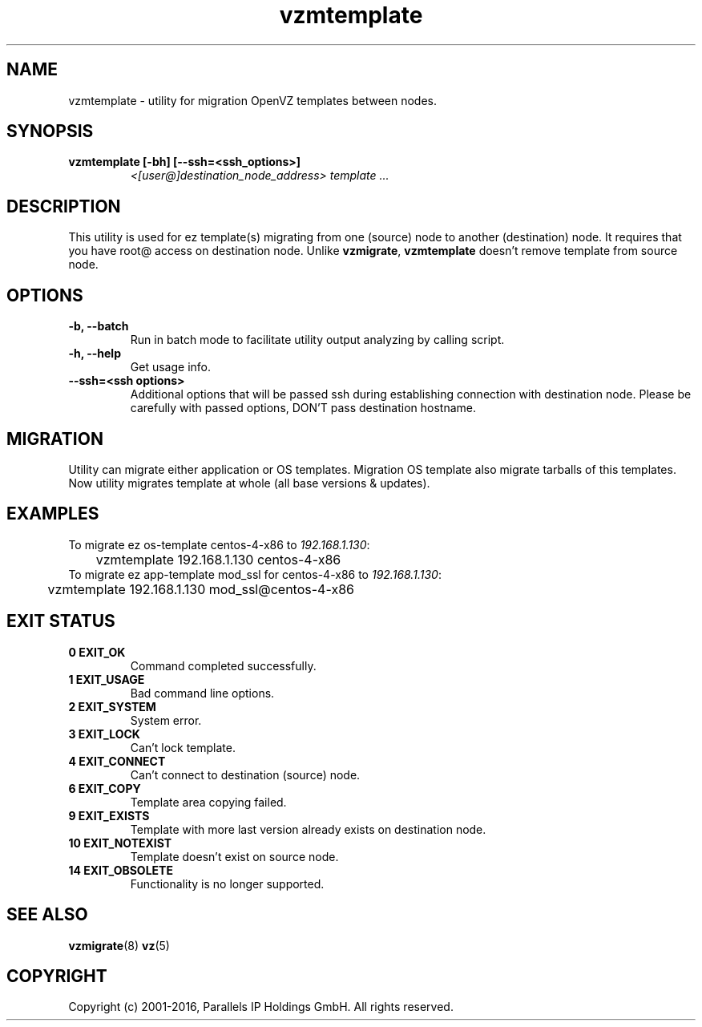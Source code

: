 .TH vzmtemplate 8 "October 2009" "OpenVZ"

.SH NAME
vzmtemplate - utility for migration OpenVZ templates between
nodes.

.SH SYNOPSIS
.TP
.B vzmtemplate [-bh] [--ssh=<ssh_options>]
\fI<[user@]destination_node_address>\fP \fItemplate ...\fP

.SH DESCRIPTION
This utility is used for ez template(s) migrating from one (source)
node to another (destination) node. It requires that you have root@
access on destination node. Unlike \fBvzmigrate\fP, \fBvzmtemplate\fP
doesn't remove template from source node.

.SH OPTIONS
.TP
\fB\-b, --batch\fP
Run in batch mode to facilitate utility output analyzing by calling
script.

.TP
\fB\-h, --help\fP
Get usage info.

.TP
\fB\--ssh=<ssh options>\fP
Additional options that will be passed ssh during establishing
connection with destination node. Please be carefully with passed
options, DON'T pass destination hostname.

.SH MIGRATION
Utility can migrate either application or OS templates. Migration OS
template also migrate tarballs of this templates. Now utility migrates
template at whole (all base versions & updates).

.SH EXAMPLES
To migrate ez os-template centos-4-x86 to \fI192.168.1.130\fR:
.br
\f(CR	vzmtemplate 192.168.1.130 centos-4-x86
\fR
.br
To migrate ez app-template mod_ssl for centos-4-x86 to \fI192.168.1.130\fR:
.br
\f(CR	vzmtemplate 192.168.1.130 mod_ssl@centos-4-x86
\fR

.SH EXIT STATUS
.TP
.B 0 EXIT_OK
Command completed successfully.
.TP
.B 1 EXIT_USAGE
Bad command line options.
.TP
.B 2 EXIT_SYSTEM
System error.
.TP
.B 3 EXIT_LOCK
Can't lock template.
.TP
.B 4 EXIT_CONNECT
Can't connect to destination (source) node.
.TP
.B 6 EXIT_COPY
Template area copying failed.
.TP
.B 9 EXIT_EXISTS
Template with more last version already exists on destination node.
.TP
.B 10 EXIT_NOTEXIST
Template doesn't exist on source node.
.TP
.B 14 EXIT_OBSOLETE
Functionality is no longer supported.

.SH SEE ALSO
.BR vzmigrate (8)
.BR vz (5)

.SH COPYRIGHT
Copyright (c) 2001-2016, Parallels IP Holdings GmbH. All rights reserved.
